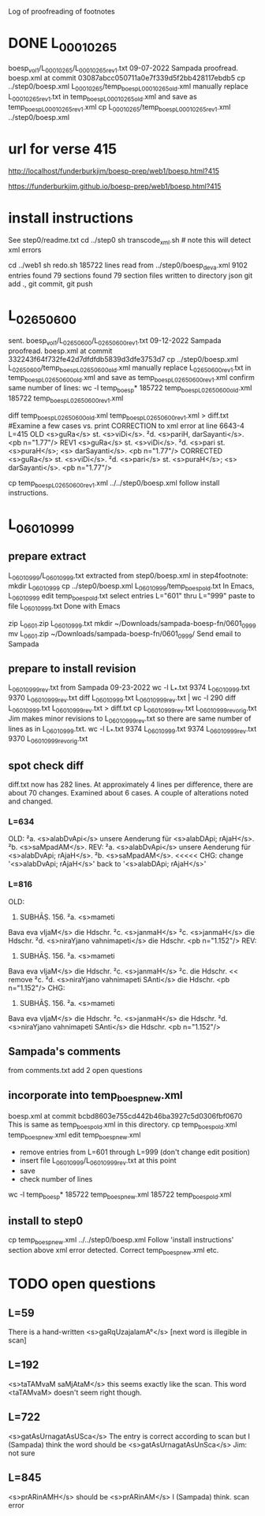 
Log of proofreading of footnotes
* DONE L_0001_0265
boesp_vol1/L_0001_0265/L_0001_0265_rev1.txt
 09-07-2022 Sampada proofread.
 boesp.xml at commit 03087abcc050711a0e7f339d5f2bb428117ebdb5
 cp ../step0/boesp.xml L_0001_0265/temp_boesp_L_0001_0265_old.xml
 manually replace L_0001_0265_rev1.txt in temp_boesp_L_0001_0265_old.xml
 and save as temp_boesp_L_0001_0265_rev1.xml
 cp L_0001_0265/temp_boesp_L_0001_0265_rev1.xml ../step0/boesp.xml
* url for verse 415
http://localhost/funderburkjim/boesp-prep/web1/boesp.html?415

https://funderburkjim.github.io/boesp-prep/web1/boesp.html?415

* install instructions
 See step0/readme.txt
 cd ../step0
 sh transcode_xml.sh  # note this will detect xml errors
  
 cd ../web1
 sh redo.sh
185722 lines read from ../step0/boesp_deva.xml
9102 entries found
79 sections found
79 section files written to directory json
git add ., git commit, git push
* L_0265_0600
  sent.
boesp_vol1/L_0265_0600/L_0265_0600_rev1.txt
 09-12-2022 Sampada proofread.
 boesp.xml at commit 332243f64f732fe42d7dfdfdb5839d3dfe3753d7
 cp ../step0/boesp.xml L_0265_0600/temp_boesp_L_0265_0600_old.xml
 manually replace L_0265_0600_rev1.txt in temp_boesp_L_0265_0600_old.xml
 and save as temp_boesp_L_0265_0600_rev1.xml
 confirm same number of lines:
 wc -l temp_boesp*
 185722 temp_boesp_L_0265_0600_old.xml
 185722 temp_boesp_L_0265_0600_rev1.xml
 
 diff temp_boesp_L_0265_0600_old.xml temp_boesp_L_0265_0600_rev1.xml > diff.txt
  #Examine a few cases vs. print
CORRECTION to xml error at line 6643-4 L=415
OLD
<s>guRa</s> st. <s>viDi</s>. ²d. <s>pariH,
darSayanti</s>. <pb n="1.77"/>
REV1
<s>guRa</s> st. <s>viDi</s>. ²d. <s>pari st. <s>puraH</s>; <s>
darSayanti</s>. <pb n="1.77"/>
CORRECTED
<s>guRa</s> st. <s>viDi</s>. ²d. <s>pari</s> st. <s>puraH</s>; <s>
darSayanti</s>. <pb n="1.77"/>

 cp temp_boesp_L_0265_0600_rev1.xml ../../step0/boesp.xml
follow install instructions.
* L_0601_0999
** prepare extract 
L_0601_0999/L_0601_0999.txt extracted from step0/boesp.xml
in step4footnote:
mkdir L_0601_0999
cp ../step0/boesp.xml L_0601_0999/temp_boesp_old.txt
In Emacs, L_0601_0999
edit temp_boesp_old.txt
select entries L="601" thru L="999"
paste to file L_0601_0999.txt
Done with Emacs

zip L_0601.zip L_0601_0999.txt
mkdir ~/Downloads/sampada-boesp-fn/0601_0999
mv L_0601.zip ~/Downloads/sampada-boesp-fn/0601_0999/
Send email to Sampada
** prepare to install revision
L_0601_0999_rev.txt from Sampada 09-23-2022
wc -l L_*.txt
  9374 L_0601_0999.txt
  9370 L_0601_0999_rev.txt
diff L_0601_0999.txt  L_0601_0999_rev.txt  | wc -l
  290
 diff L_0601_0999.txt  L_0601_0999_rev.txt  > diff.txt
cp L_0601_0999_rev.txt L_0601_0999_rev_orig.txt
Jim makes minor revisions to L_0601_0999_rev.txt so there
are same number of lines as in L_0601_0999.txt.
 wc -l L_*.txt
  9374 L_0601_0999.txt
  9374 L_0601_0999_rev.txt
  9370 L_0601_0999_rev_orig.txt
** spot check diff
diff.txt now has 282 lines.  At approximately 4 lines per difference,
there are about 70 changes.
Examined about 6 cases.  A couple of alterations noted and changed.
*** L=634
OLD:
²a. <s>alabDvApi</s> unsere Aenderung für
<s>alabDApi; rAjaH</s>. ²b. <s>saMpadAM</s>.
REV:
²a. <s>alabDvApi</s> unsere Aenderung für
<s>alabDvApi; rAjaH</s>. ²b. <s>saMpadAM</s>.   <<<<<
CHG: change '<s>alabDvApi; rAjaH</s>' back to  '<s>alabDApi; rAjaH</s>'
*** L=816
OLD:
816) SUBHĀṢ. 156. ²a. <s>mameti
Bava eva vIjaM</s> die Hdschr. ²c.
<s>janmaH</s> ²c. <s>janmaH</s> die Hdschr.
²d. <s>niraYjano vahnimapeti</s> die
Hdschr. <pb n="1.152"/>
REV:
816) SUBHĀṢ. 156. ²a. <s>mameti
Bava eva vIjaM</s> die Hdschr. ²c.
<s>janmaH</s> ²c. die Hdschr.   << remove ²c. 
²d. <s>niraYjano vahnimapeti SAnti</s> die
Hdschr. <pb n="1.152"/>
CHG:
816) SUBHĀṢ. 156. ²a. <s>mameti
Bava eva vIjaM</s> die Hdschr. ²c.
<s>janmaH</s> die Hdschr.
²d. <s>niraYjano vahnimapeti SAnti</s> die
Hdschr. <pb n="1.152"/>

** Sampada's comments 
from comments.txt add 2 open questions
** incorporate into temp_boesp_new.xml
boesp.xml at commit bcbd8603e755cd442b46ba3927c5d0306fbf0670
This is same as temp_boesp_old.xml in this directory.
cp temp_boesp_old.xml temp_boesp_new.xml
edit temp_boesp_new.xml
 - remove entries from L=601 through L=999 (don't change edit position)
 - insert file L_0601_0999/L_0601_0999_rev.txt at this point
 - save
 - check number of lines
 wc -l temp_boesp*
 185722 temp_boesp_new.xml
 185722 temp_boesp_old.xml
** install to step0
 cp temp_boesp_new.xml ../../step0/boesp.xml
Follow 'install instructions' section above
xml error detected.  
  Correct temp_boesp_new.xml
  etc.
* TODO open questions
** L=59
There is a hand-written
<s>gaRqUzajalamA°</s> [next word is illegible in scan]
** L=192
<s>taTAMvaM saMjAtaM</s> this seems exactly like the scan.
This word <taTAMvaM> doesn't seem right though.
** L=722
<s>gatAsUrnagatAsUSca</s>
The entry is correct according to scan but I (Sampada) think the word should be
<s>gatAsUrnagatAsUnSca</s>
Jim: not sure
** L=845
<s>prARinAMH</s>
should be <s>prARinAM</s> I (Sampada) think. scan error
